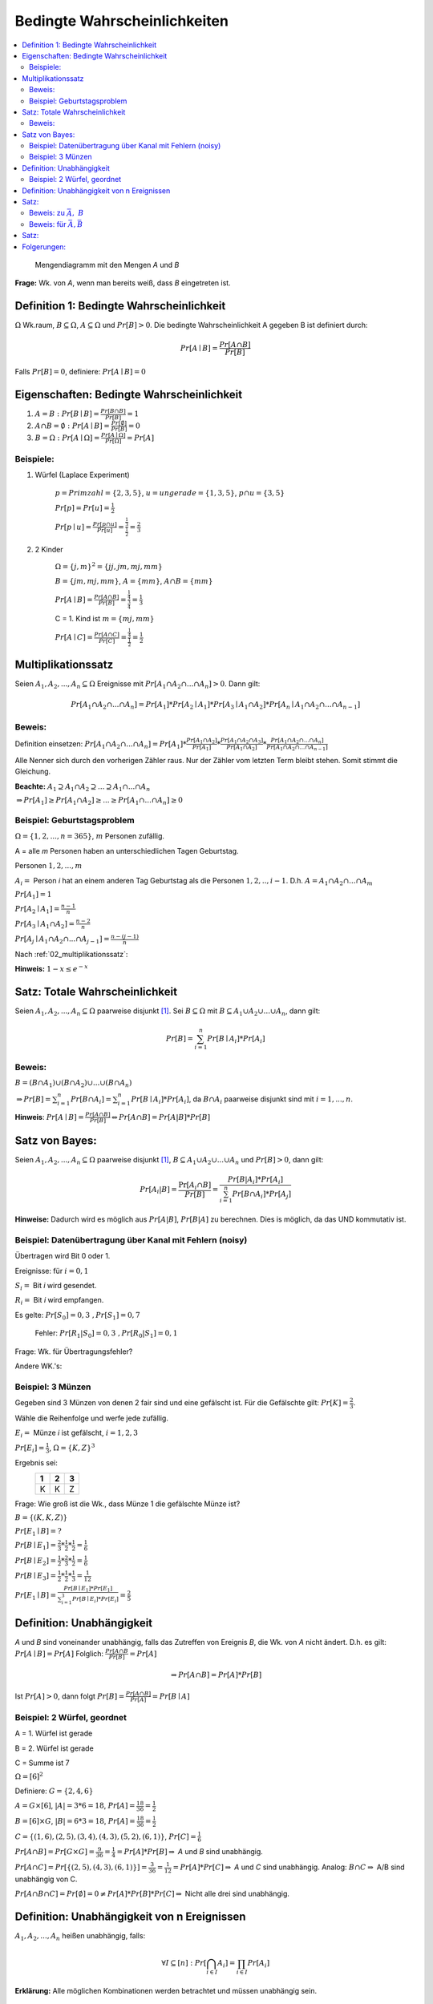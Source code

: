 Bedingte Wahrscheinlichkeiten
================================

.. role:: def
    :class: underline


.. contents::
    :local:

.. figure:: assets/mengendiagramm_01.png
    :alt: Mengendiagramm mit den Mengen `A` und `B`

    Mengendiagramm mit den Mengen `A` und `B`

**Frage:** Wk. von `A`, wenn man bereits weiß, dass `B` eingetreten ist.

Definition 1: Bedingte Wahrscheinlichkeit
*******************************************

:math:`\Omega` Wk.raum, :math:`B \subseteq \Omega`, :math:`A \subseteq \Omega` und :math:`Pr[B]>0`. Die
:def:`bedingte Wahrscheinlichkeit A gegeben B` ist definiert durch:

.. math::

    Pr[A\mid B]=\frac{Pr[A\cap B]}{Pr[B]}

Falls :math:`Pr[B]=0`, definiere: :math:`Pr[A\mid B]=0`

Eigenschaften: Bedingte Wahrscheinlichkeit
*********************************************

1. :math:`A=B: \;\; Pr[B\mid B] =\frac{Pr[B\cap B]}{Pr[B]}=1`
2. :math:`A \cap B=\emptyset : \;\; Pr[A\mid B] =\frac{Pr[\emptyset]}{Pr[B]}=0`
3. :math:`B=\Omega : \;\; Pr[A\mid \Omega] =\frac{Pr[A \mid \Omega]}{Pr[\Omega]}=Pr[A]`

Beispiele:
^^^^^^^^^^^^

1. Würfel (Laplace Experiment)

    :math:`p=Primzahl=\{2,3,5\}`, :math:`u=ungerade=\{1,3,5\}`, :math:`p\cap u=\{3,5\}`

    :math:`Pr[p]=Pr[u]=\frac{1}{2}`

    :math:`Pr[p \mid u]=\frac{Pr[p\cap u]}{Pr[u]}=\frac{\frac{1}{3}}{\frac{1}{2}}=\frac{2}{3}`

2. 2 Kinder

    :math:`\Omega=\{j,m\}^2=\{jj, jm, mj, mm\}`

    :math:`B=\{jm, mj, mm\}`, :math:`A=\{mm\}`, :math:`A\cap B=\{mm\}`

    :math:`Pr[A \mid B]=\frac{Pr[A \cap B]}{Pr[B]}=\frac{\frac{1}{4}}{\frac{3}{4}}=\frac{1}{3}`

    C = 1. Kind ist :math:`m=\{mj, mm\}`

    :math:`Pr[A \mid C]=\frac{Pr[A \cap C]}{Pr[C]}=\frac{\frac{1}{4}}{\frac{1}{2}}=\frac{1}{2}`

.. _02_multiplikationssatz:

Multiplikationssatz
*********************

Seien :math:`A_1,A_2,...,A_n \subseteq \Omega` Ereignisse mit :math:`Pr[A_1\cap A_2\cap ... \cap A_n]>0`. Dann gilt:

.. math::

    Pr[A_1\cap A_2\cap ... \cap A_n]=Pr[A_1]*Pr[A_2\mid A_1] * Pr[A_3\mid A_1\cap A_2] * Pr[A_n\mid A_1\cap A_2\cap
    ... \cap A_{n-1}]

Beweis:
^^^^^^^^

Definition einsetzen: :math:`Pr[A_1\cap A_2\cap ... \cap A_n]=Pr[A_1] * \frac{Pr[A_1\cap A_2]}{Pr[A_1]} *
\frac{Pr[A_1\cap A_2 \cap A_3]}{Pr[A_1 \cap A_2]} * \frac{Pr[A_1\cap A_2 \cap ... \cap A_n]}{Pr[A_1\cap A_2 \cap ...
\cap A_{n-1}]}`

Alle Nenner sich durch den vorherigen Zähler raus. Nur der Zähler vom letzten Term bleibt stehen. Somit stimmt die
Gleichung.

**Beachte:** :math:`A_1 \supseteq A_1 \cap A_2 \supseteq ... \supseteq A_1 \cap ... \cap A_n`

:math:`\Rightarrow Pr[A_1]\ge Pr[A_1\cap A_2] \ge ... \ge Pr[A_1 \cap ... \cap A_n] \ge 0`


Beispiel: Geburtstagsproblem
^^^^^^^^^^^^^^^^^^^^^^^^^^^^^^^^

:math:`\Omega=\{1,2,...,n=365\}`, :math:`m` Personen zufällig.

A = alle `m` Personen haben an unterschiedlichen Tagen Geburtstag.

Personen :math:`1, 2, ..., m`

:math:`A_i=` Person `i` hat an einem anderen Tag Geburtstag als die Personen :math:`1,2,.., i-1`.
D.h. :math:`A=A_1\cap A_2 \cap ... \cap A_m`

:math:`Pr[A_1] = 1`

:math:`Pr[A_2\mid A_1] = \frac{n-1}{n}`

:math:`Pr[A_3\mid A_1 \cap A_2] = \frac{n-2}{n}`

:math:`Pr[A_j\mid A_1 \cap A_2 \cap ... \cap A_{j-1}] = \frac{n-(j-1)}{n}`

Nach :ref:`02_multiplikationssatz`:

.. math::
    :nowrap:

    \begin{align*}
    Pr[A]&=1*\frac{n-1}{n}*\frac{n-2}{n}*...*\frac{n-(m-1)}{n}\\
    &=\prod_{j=1}^m\frac{n-(j-1)}{n} = \prod_{j=1}^m (1-\frac{j-1}{n}) \le \prod_{j=1}^m e^{-\frac{j-1}{n}} =\\
    &= e^{-\frac{1}{n}* \sum_{j=1}^m (j-1)} = e^{-\frac{1}{n}* \sum_{j=0}^{m-1} (j)} = e^{-\frac{(m-1)m}{2n}}\\

    \end{align*}

.. todo::

    Check formula end

**Hinweis:** :math:`1-x\le e^{-x}`


Satz: Totale Wahrscheinlichkeit
**********************************

Seien :math:`A_1,A_2,...,A_n \subseteq \Omega` paarweise disjunkt [#paarweisedisjunkt]_. Sei :math:`B \subseteq
\Omega` mit :math:`B \subseteq A_1 \cup A_2\cup ...\cup A_n`, dann gilt:

.. math:: Pr[B]=\sum_{i=1}^n Pr[B \mid A_i]*Pr[A_i]

Beweis:
^^^^^^^^^^

:math:`B=(B\cap A_1)\cup (B\cap A_2) \cup ... \cup (B\cap A_n)`

:math:`\Rightarrow Pr[B]= \sum_{i=1}^n Pr[B \cap A_i] = \sum_{i=1}^n Pr[B \mid A_i]*Pr[A_i]`, da :math:`B\cap A_i`
paarweise disjunkt sind mit :math:`i=1,...,n`.

**Hinweis**: :math:`Pr[A \mid B] = \frac{Pr[A\cap B]}{Pr[B]} \Leftrightarrow Pr[A\cap B] = Pr[A | B] * Pr[B]`


Satz von Bayes:
****************

Seien :math:`A_1,A_2,...,A_n \subseteq \Omega` paarweise disjunkt [#paarweisedisjunkt]_,
:math:`B \subseteq A_1 \cup A_2\cup ...\cup A_n` und :math:`Pr[B]>0`, dann gilt:

.. math:: Pr[A_i|B]=\frac{\Pr[A_i\cap B]}{Pr[B]}=\frac{Pr[B|A_i]*Pr[A_i]}{\sum_{i=1}^n Pr[B \cap A_i]*Pr[A_j]}


**Hinweise:** Dadurch wird es möglich aus :math:`Pr[A|B]`, :math:`Pr[B|A]` zu berechnen. Dies is möglich, da das UND
kommutativ ist.

Beispiel: Datenübertragung über Kanal mit Fehlern (noisy)
^^^^^^^^^^^^^^^^^^^^^^^^^^^^^^^^^^^^^^^^^^^^^^^^^^^^^^^^^^

Übertragen wird Bit 0 oder 1.

Ereignisse: für :math:`i=0,1`

:math:`S_i=` Bit `i` wird gesendet.

:math:`R_i=` Bit `i` wird empfangen.

Es gelte: :math:`Pr[S_0]=0,3 \;\;, Pr[S_1]=0,7`

    Fehler: :math:`Pr[R_1|S_0]=0,3 \;\;, Pr[R_0|S_1]=0,1`

Frage: Wk. für Übertragungsfehler?

.. math::
    :nowrap:

    \begin{align*}
    Pr[Ü-Fehler]&=Pr[(S_1\cap R_0) \cup (S_0 \cap R_1)]\\
    &= Pr[S_1\cap R_0] + Pr[S_1\cap R_1]\\
    &= Pr[R_0|S_1]*Pr[S_1]+Pr[R_1|S_0]*Pr[S_0]\\
    &= 0,1 * 0,7+0,3*0,3 = 0,16\\
    \end{align*}

Andere WK.'s:

.. math::
    :nowrap:

    \begin{align*}
    Pr[R_1] &= Pr[R_1|S_0]*Pr[S_0]+Pr[R_1|S_1]*Pr[S_1] & NR: Pr[R_1|S_1] = 1-Pr[R_0\mid S_1]\\
    &= 0,3*0,3+0,9*0,7=0,72\\
    Analog: Pr[R_0]&=0,28 \;\;oder\;\; 1 - 0,72 = 0,28\\
    Pr[S_1 \mid R_1]&=\frac{Pr[R_1\mid S_1]*Pr[S_1]}{Pr[R_1]}=\frac{0,9*0,7}{0,72}=0,875\\
    Analog: Pr[S_0\mid R_0]&=0,75
    \end{align*}


Beispiel: 3 Münzen
^^^^^^^^^^^^^^^^^^^^

Gegeben sind 3 Münzen von denen 2 fair sind und eine gefälscht ist. Für die Gefälschte gilt: :math:`Pr[K]=\frac{2}{3}`.

Wähle die Reihenfolge und werfe jede zufällig.

:math:`E_i=` Münze `i` ist gefälscht, :math:`i=1,2,3`

:math:`Pr[E_i]=\frac{1}{3}`, :math:`\Omega=\{K,Z\}^3`

Ergebnis sei:
                === === ===
                 1   2   3
                === === ===
                 K   K   Z
                === === ===

Frage: Wie groß ist die Wk., dass Münze 1 die gefälschte Münze ist?

:math:`B=\{(K,K,Z)\}`

:math:`Pr[E_1\mid B] = ?`

:math:`Pr[B\mid E_1] = \frac{2}{3}*\frac{1}{2}*\frac{1}{2}=\frac{1}{6}`

:math:`Pr[B\mid E_2] = \frac{1}{2}*\frac{2}{3}*\frac{1}{2}=\frac{1}{6}`

:math:`Pr[B\mid E_3] = \frac{1}{2}*\frac{1}{2}*\frac{1}{3}=\frac{1}{12}`

:math:`Pr[E_1\mid B]=\frac{Pr[B\mid E_1]*Pr[E_1]}{\sum_{i=1}^3 Pr[B\mid E_i]*Pr[E_i]} = \frac{2}{5}`


Definition: Unabhängigkeit
****************************

`A` und `B` sind :def:`voneinander unabhängig`, falls das Zutreffen von Ereignis `B`, die Wk. von `A` nicht ändert.
D.h. es gilt: :math:`Pr[A\mid B] = Pr[A]` Folglich: :math:`\frac{Pr[A\cap B}{Pr[B]}=Pr[A]`

.. math:: \Rightarrow Pr[A\cap B]=Pr[A]*Pr[B]

Ist :math:`Pr[A]>0`, dann folgt :math:`Pr[B]=\frac{Pr[A\cap B]}{Pr[A]}=Pr[B\mid A]`


Beispiel: 2 Würfel, geordnet
^^^^^^^^^^^^^^^^^^^^^^^^^^^^^^

A = 1. Würfel ist gerade

B = 2. Würfel ist gerade

C = Summe ist 7

:math:`\Omega = [6]^2`

Definiere: :math:`G=\{2,4,6\}`

:math:`A=G\times [6]`, :math:`\vert A\vert=3*6=18`, :math:`Pr[A]=\frac{18}{36}=\frac{1}{2}`

:math:`B=[6]\times G`, :math:`\vert B\vert=6*3=18`, :math:`Pr[A]=\frac{18}{36}=\frac{1}{2}`

:math:`C=\{(1,6),(2,5),(3,4),(4,3),(5,2),(6,1)\}`, :math:`Pr[C]=\frac{1}{6}`

:math:`Pr[A\cap B]=Pr[G\times G]=\frac{9}{36}=\frac{1}{4}=Pr[A]*Pr[B]\Rightarrow` `A` und `B` sind unabhängig.

:math:`Pr[A\cap C]=Pr[\{(2,5), (4,3), (6,1)\}]=\frac{3}{36}=\frac{1}{12}=Pr[A]*Pr[C]\Rightarrow` `A` und `C` sind
unabhängig. Analog: :math:`B\cap C \Rightarrow` A/B sind unabhängig von C.

:math:`Pr[A\cap B \cap C]=Pr[\emptyset]=0\ne Pr[A]*Pr[B]*Pr[C]\Rightarrow` Nicht alle drei sind unabhängig.

Definition: Unabhängigkeit von n Ereignissen
*********************************************

:math:`A_1,A_2,...,A_n` heißen :def:`unabhängig`, falls:

.. math:: \forall I \subseteq [n] : Pr[\bigcap_{i\in I}A_i]=\prod_{i\in I}Pr[A_i]

**Erklärung:** Alle möglichen Kombinationen werden betrachtet und müssen unabhängig sein.

Satz:
*******

Sind `A` und `B` unabhängig, dann sind auch unabhängig:
    - :math:`\bar A` und :math:`B`
    - :math:`A` und :math:`\bar B`
    - :math:`\bar A` und :math:`\bar B`

Beweis: zu :math:`\bar A,\; B`
^^^^^^^^^^^^^^^^^^^^^^^^^^^^^^^^

:math:`\bar A \cap B = B-A=B-(A\cap B) \Rightarrow (\bar A \cap B)\cup (A\cap B) = B` [#disjunktindef]_

:math:`\Rightarrow Pr[(\bar A \cap B)\cup (A\cap B)] = Pr[\bar A \cap B] + Pr[A\cap B] = Pr[\bar A\cap B] +
Pr[A]*Pr[B] =Pr[B]`

.. math::
    :nowrap:

    \begin{align*}
    Pr[\bar A \cap B] &= Pr[B]-Pr[A]*Pr[B]\\
    &= (1-Pr[A])*Pr[B]
    &= Pr[\bar A]*Pr[B]
    \end{align*}

Analog für :math:`A,\; \bar B`. Damit folgt auch, dass :math:`\bar A` und :math:`\bar B` unabhängig sind.

Beweis: für :math:`\bar A, \bar B`
^^^^^^^^^^^^^^^^^^^^^^^^^^^^^^^^^^^^^^^^

A, B unabhängig :math:`\Rightarrow \bar A,\; B` unabhängig. Def: :math:`\bar A = C`. :math:`\Rightarrow C,\;
\bar B` unabhängig :math:`\Rightarrow \bar A,\; \bar B` unabhängig.

**Def:**

Für :math:`A\subseteq \Omega`, :math:`A^1=A` und :math:`A^0=\bar A`

Satz:
********

Seien :math:`A_1, A_2, ...,A_n \subseteq \Omega`, dann gilt:

:math:`A_1,A_2,...,A_n` sind unabhängig :math:`Rightarrow`

:math:`\forall s_1,s_2,...,s_n\in \{0,1\} Pr[A_1^{s_1} \cap A_2^{s_2} \cap,...,A_n^{s_n}]=Pr[A_1^{s_1}]*
Pr[A_2^{s_2}]* Pr[A_2^{s_2}]*...*Pr[A_n^{s_n}]`

.. todo::

    Beweis

Folgerungen:
*************

A, B unabhängig:

:math:`\Leftrightarrow \bar A, B` unabh.

:math:`\Leftrightarrow A, \bar B` unabh.

:math:`\Leftrightarrow \bar A, \bar B` unabh.

A, B, C unabh. :math:`\Rightarrow A\cap B, C` unabh. und :math:`A\cup B, C` unabh.

.. todo::

    Beweise

.. todo::

    Beispiele + Anwendungen

.. rubric:: Fußnoten

.. [#paarweisedisjunkt] Werden zwi beliebige Mengen geschnitten, ist der Schnitt immer leer
.. [#disjunktindef] :math:`\bar A\cap B ` und :math:`A \cap B` sind disjunkt